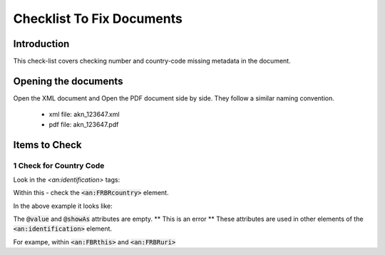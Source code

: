 Checklist To Fix Documents
##########################

************
Introduction
************

This check-list covers checking number and country-code missing metadata in the document.


*********************
Opening the documents
*********************

Open the XML document and Open the PDF document side by side.
They follow a similar naming convention. 

 * xml file: akn_123647.xml
 * pdf file: akn_123647.pdf

**************
Items to Check
**************

========================
1 Check for Country Code
========================

Look in the `<an:identification>` tags:

.. code-block:: xml
    :linenos:

    <an:identification source="#gawati">
        <an:FRBRWork>
            <an:FRBRthis value="/akn//act/2000-10-18/resolution_leg182/!main"/>
            <an:FRBRuri value="/akn//act/2000-10-18/resolution_leg182"/>
            <an:FRBRdate name="Work Date" date="2000-10-18"/>
            <an:FRBRauthor href="#author"/>
            <an:FRBRcountry value="" showAs=""/>
            <an:FRBRnumber value="resolution_leg182" showAs="RESOLUTION LEG.1(82)"/>
            <an:FRBRprescriptive value="false"/>
            <an:FRBRauthoritative value="false"/>
        </an:FRBRWork>
        <an:FRBRExpression>
            <an:FRBRthis value="/akn//act/2000-10-18/resolution_leg182/eng@/!main"/>
            <an:FRBRuri value="/akn//act/2000-10-18/resolution_leg182/eng@"/>
            <an:FRBRdate name="Expression Date" date="2000-10-18"/>
            <an:FRBRauthor href="#author"/>
            <an:FRBRlanguage language="eng"/>
        </an:FRBRExpression>
        <an:FRBRManifestation>
            <an:FRBRthis value="/akn//act/2000-10-18/resolution_leg182/eng@/!main.xml"/>
            <an:FRBRuri value="/akn//act/2000-10-18/resolution_leg182/eng@/.akn"/>
            <an:FRBRdate name="Manifestation Date" date="2015-09-23"/>
            <an:FRBRauthor href="#author"/>
            <an:FRBRformat value="xml"/>
        </an:FRBRManifestation>
    </an:identification>


Within this - check the :code:`<an:FRBRcountry>` element. 

In the above example it looks like:

.. code-block:: xml
    :linenos:

    <an:FRBRcountry value="" showAs=""/>

The :code:`@value` and :code:`@showAs` attributes are empty. ** This is an error **
These attributes are used in other elements of the :code:`<an:identification>` element.

For exampe, within :code:`<an:FBRthis>` and :code:`<an:FRBRuri>`

.. code-block:: xml
    :linenos:

    <an:FRBRWork>
	<an:FRBRthis value="/akn//act/2000-10-18/resolution_leg182/!main"/>
	<an:FRBRuri value="/akn//act/2000-10-18/resolution_leg182"/>
        ....
    </an:FRBRWork>



